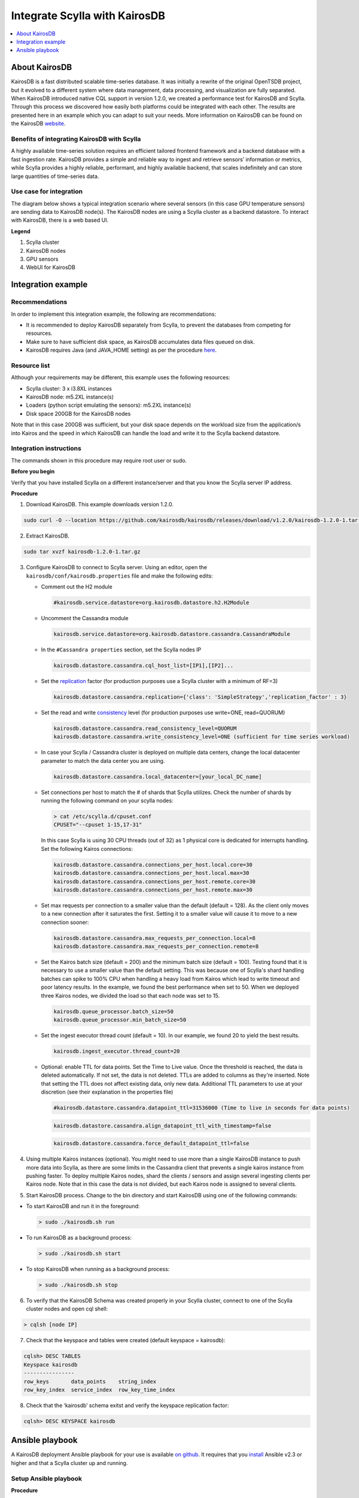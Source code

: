 

==============================
Integrate Scylla with KairosDB
==============================
.. contents:: 
    :depth: 1
    :local:

About KairosDB
==============

KairosDB is a fast distributed scalable time-series database. It was initially a rewrite of the original OpenTSDB project, but it evolved to a different system where data management, data processing, and visualization are fully separated. When KairosDB introduced native CQL support in version 1.2.0, we created a performance test for KairosDB and Scylla. Through this process we discovered how easily both platforms could be integrated with each other. The results are presented here in an example which you can adapt to suit your needs. More information on KairosDB can be found on the KairosDB `website <https://kairosdb.github.io/>`_.

Benefits of integrating KairosDB with Scylla
--------------------------------------------

A highly available time-series solution requires an efficient tailored frontend framework and a backend database with a fast ingestion rate. KairosDB provides a simple and reliable way to ingest and retrieve sensors’ information or metrics, while Scylla provides a highly reliable, performant, and highly available backend, that scales indefinitely and can store large quantities of time-series data.

Use case for integration
------------------------
The diagram below shows a typical integration scenario where several sensors (in this case GPU temperature sensors) are sending data to KairosDB node(s). The KairosDB nodes are using a Scylla cluster as a backend datastore. To interact with KairosDB, there is a web based UI.

.. image:: images/kairos-arch.png
   :align: left
   :alt: scylla and kairos solution

**Legend**

1. Scylla cluster 
2. KairosDB nodes
3. GPU sensors
4. WebUI for KairosDB 

Integration example
===================

Recommendations
---------------
In order to implement this integration example, the following are recommendations:

* It is recommended to deploy KairosDB separately from Scylla, to prevent the databases from competing for resources.
* Make sure to have sufficient disk space, as KairosDB accumulates data files queued on disk. 
* KairosDB requires Java (and JAVA_HOME setting) as per the procedure `here <https://www.digitalocean.com/community/tutorials/how-to-install-java-with-apt-get-on-ubuntu-16-04>`_.


Resource list
-------------
Although your requirements may be different, this example uses the following resources:

* Scylla cluster: 3 x i3.8XL instances
* KairosDB node: m5.2XL instance(s)
* Loaders (python script emulating the sensors): m5.2XL instance(s)
* Disk space 200GB for the KairosDB nodes

Note that in this case 200GB was sufficient, but your disk space depends on the workload size from the application/s into Kairos and the speed in which KairosDB can handle the load and write it to the Scylla backend datastore.

Integration instructions
------------------------

The commands shown in this procedure may require root user or sudo. 

**Before you begin** 

Verify that you have installed Scylla on a different instance/server and that you know the Scylla server IP address. 

**Procedure**

1. Download KairosDB. This example downloads version 1.2.0. 

.. code-block:: none

   sudo curl -O --location https://github.com/kairosdb/kairosdb/releases/download/v1.2.0/kairosdb-1.2.0-1.tar.gz

2. Extract KairosDB.

.. code-block:: none

   sudo tar xvzf kairosdb-1.2.0-1.tar.gz

3. Configure KairosDB to connect to Scylla server. 
   Using an editor, open the ``kairosdb/conf/kairosdb.properties`` file and make the following edits: 

   * Comment out the H2 module

     .. code-block:: none

         #kairosdb.service.datastore=org.kairosdb.datastore.h2.H2Module

   * Uncomment the Cassandra module

     .. code-block:: none

         kairosdb.service.datastore=org.kairosdb.datastore.cassandra.CassandraModule

   * In the  ``#Cassandra properties`` section, set the Scylla nodes IP

     .. code-block:: none
   
         kairosdb.datastore.cassandra.cql_host_list=[IP1],[IP2]...

   * Set the `replication </architecture/architecture-fault-tolerance/>`_ factor (for production purposes use a Scylla cluster with a minimum of RF=3)


     .. code-block:: none
   
         kairosdb.datastore.cassandra.replication={'class': 'SimpleStrategy','replication_factor' : 3}

   * Set the read and write `consistency </architecture/architecture-fault-tolerance/>`_ level (for production purposes use write=ONE, read=QUORUM)

     .. code-block:: none

         kairosdb.datastore.cassandra.read_consistency_level=QUORUM
         kairosdb.datastore.cassandra.write_consistency_level=ONE (sufficient for time series workload)

   * In case your Scylla / Cassandra cluster is deployed on multiple data centers, change the local datacenter parameter to match the data center you are using. 

     .. code-block:: none

         kairosdb.datastore.cassandra.local_datacenter=[your_local_DC_name]	

   * Set connections per host to match the # of shards that Scylla utilizes. Check the number of shards by running the following command on your scylla nodes:

     .. code-block:: none

        > cat /etc/scylla.d/cpuset.conf 
        CPUSET="--cpuset 1-15,17-31" 
     
     In this case Scylla is using 30 CPU threads (out of 32) as 1 physical core is dedicated for interrupts handling. Set the following Kairos connections:

     .. code-block:: none

        kairosdb.datastore.cassandra.connections_per_host.local.core=30
        kairosdb.datastore.cassandra.connections_per_host.local.max=30
        kairosdb.datastore.cassandra.connections_per_host.remote.core=30
        kairosdb.datastore.cassandra.connections_per_host.remote.max=30

   * Set max requests per connection to a smaller value than the default (default = 128). 
     As the client only moves to a new connection after it saturates the first. Setting it to a smaller value will cause it to move to a new connection sooner:

     .. code-block:: none

         kairosdb.datastore.cassandra.max_requests_per_connection.local=8
         kairosdb.datastore.cassandra.max_requests_per_connection.remote=8


   * Set the Kairos batch size (default = 200) and the minimum batch size (default = 100). 
     Testing found that it is necessary to use a smaller value than the default setting. This was because one of Scylla's shard handling batches can spike to 100% CPU when handling a heavy load from Kairos which lead to write timeout and poor latency results. In the example, we found the best performance when set to 50. When we deployed three Kairos nodes, we divided the load so that each node was set to 15. 

     .. code-block:: none

         kairosdb.queue_processor.batch_size=50
         kairosdb.queue_processor.min_batch_size=50

   * Set the ingest executor thread count (default = 10). In our example, we found 20 to yield the best results. 

     .. code-block:: none

         kairosdb.ingest_executor.thread_count=20

   * Optional: enable TTL for data points. Set the Time to Live value. 
     Once the threshold is reached, the data is deleted automatically. If not set, the data is not deleted. TTLs are added to columns as they're inserted. Note that setting the TTL does not affect existing data, only new data. Additional TTL parameters to use at your discretion (see their explanation in the properties file)

     .. code-block:: none

         #kairosdb.datastore.cassandra.datapoint_ttl=31536000 (Time to live in seconds for data points) 

     .. code-block:: none
   
         kairosdb.datastore.cassandra.align_datapoint_ttl_with_timestamp=false

     .. code-block:: none

         kairosdb.datastore.cassandra.force_default_datapoint_ttl=false

4. Using multiple Kairos instances (optional).
   You might need to use more than a single KairosDB instance to push more data into Scylla, as there are some limits in the Cassandra client that prevents a single kairos instance from pushing faster. To deploy multiple Kairos nodes, shard the clients / sensors and assign several ingesting clients per Kairos node. Note that in this case the data is not divided, but each Kairos node is assigned to several clients.  

5. Start KairosDB process.
   Change to the bin directory and start KairosDB using one of the following commands:

* To start KairosDB and run it in the foreground:

  .. code-block:: none
   
   > sudo ./kairosdb.sh run

* To run KairosDB as a background process:

  .. code-block:: none

   > sudo ./kairosdb.sh start

* To stop KairosDB when running as a background process:

  .. code-block:: none
   
   > sudo ./kairosdb.sh stop

6. To verify that the KairosDB Schema was created properly in your Scylla cluster, connect to one of the Scylla cluster nodes and open cql shell:

.. code-block:: none

   > cqlsh [node IP]

7. Check that the keyspace and tables were created (default keyspace = kairosdb):

.. code-block:: none

   cqlsh> DESC TABLES
   Keyspace kairosdb
   ----------------
   row_keys       data_points    string_index
   row_key_index  service_index  row_key_time_index

8. Check that the ‘kairosdb’ schema exitst and verify the keyspace replication factor:

.. code-block:: none

   cqlsh> DESC KEYSPACE kairosdb 

Ansible playbook
================

A KairosDB deployment Ansible playbook for your use is available `on github <https://github.com/scylladb/scylla-code-samples/tree/master/deploy_kairosdb>`_. It requires that you `install <https://www.digitalocean.com/community/tutorials/how-to-install-and-configure-ansible-on-ubuntu-16-04>`_ Ansible v2.3 or higher and that a Scylla cluster up and running.

Setup Ansible playbook
----------------------
**Procedure**

1. Set the following variables in kairosdb_deploy.yml file:

   * Scylla node(s) IP address(es)
   * Number of shards per node that Scylla utilizes (cat /etc/scylla.d/cpuset.conf)
   * KairosDB batch size - when using a single KairosDB instance with Scylla, while Scylla runs on i3.8XL instance, value should be set to '50'. When using multiple KairosDB nodes, or when Scylla runs on smaller instances, value should be lower. If you are using multiple KairosDB nodes, you need to divide the batch size evenly per node.
2. Run the playbook:

   * Run locally: add ``‘localhost ansible_connection=local’`` to the ``/etc/ansible/hosts`` file
   * Run on remote nodes: add an entry for each node’s IP in the  ``/etc/ansible/hosts`` file
   * If you want to enable key checking, in the ansible-playbook kairosdb_deploy.yml file change the ``ANSIBLE_HOST_KEY_CHECKING=False`` to true.

